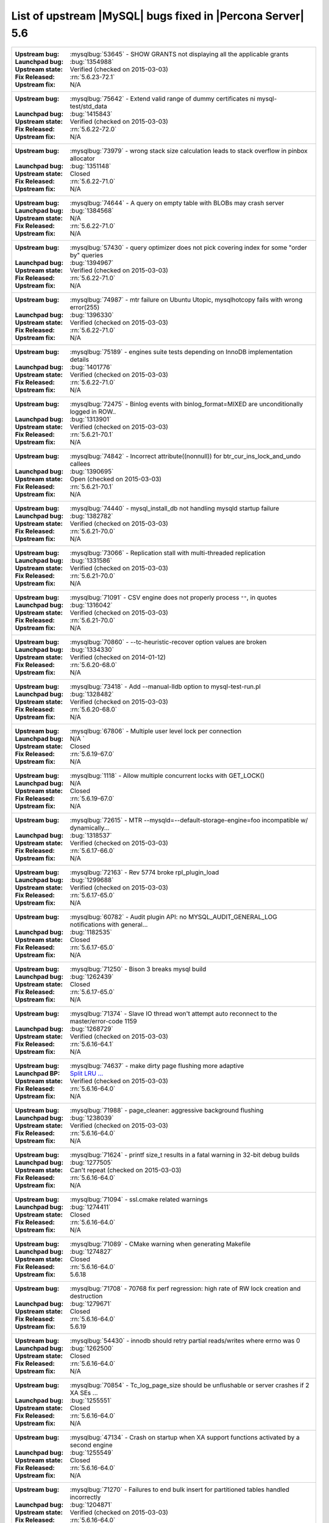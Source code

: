 .. _upstream_bug_fixes:

=============================================================
 List of upstream |MySQL| bugs fixed in |Percona Server| 5.6
=============================================================

+-------------------------------------------------------------------------------------------------------------+
|:Upstream bug: :mysqlbug:`53645` - SHOW GRANTS not displaying all the applicable grants                      |
|:Launchpad bug: :bug:`1354988`                                                                               |
|:Upstream state: Verified (checked on 2015-03-03)                                                            |
|:Fix Released: :rn:`5.6.23-72.1`                                                                             |
|:Upstream fix: N/A                                                                                           |
+-------------------------------------------------------------------------------------------------------------+
|:Upstream bug: :mysqlbug:`75642` - Extend valid range of dummy certificates ni mysql-test/std_data           |
|:Launchpad bug: :bug:`1415843`                                                                               |
|:Upstream state: Verified (checked on 2015-03-03)                                                            |
|:Fix Released: :rn:`5.6.22-72.0`                                                                             |
|:Upstream fix: N/A                                                                                           |
+-------------------------------------------------------------------------------------------------------------+
|:Upstream bug: :mysqlbug:`73979` - wrong stack size calculation leads to stack overflow in pinbox allocator  |
|:Launchpad bug: :bug:`1351148`                                                                               |
|:Upstream state: Closed                                                                                      |
|:Fix Released: :rn:`5.6.22-71.0`                                                                             |
|:Upstream fix: N/A                                                                                           |
+-------------------------------------------------------------------------------------------------------------+
|:Upstream bug: :mysqlbug:`74644` - A query on empty table with BLOBs may crash server                        |
|:Launchpad bug: :bug:`1384568`                                                                               |
|:Upstream state: N/A                                                                                         |
|:Fix Released: :rn:`5.6.22-71.0`                                                                             |
|:Upstream fix: N/A                                                                                           |
+-------------------------------------------------------------------------------------------------------------+
|:Upstream bug: :mysqlbug:`57430` - query optimizer does not pick covering index for some "order by" queries  |
|:Launchpad bug: :bug:`1394967`                                                                               |
|:Upstream state: Verified (checked on 2015-03-03)                                                            |
|:Fix Released: :rn:`5.6.22-71.0`                                                                             |
|:Upstream fix: N/A                                                                                           |
+-------------------------------------------------------------------------------------------------------------+
|:Upstream bug: :mysqlbug:`74987` - mtr failure on Ubuntu Utopic, mysqlhotcopy fails with wrong error(255)    |
|:Launchpad bug: :bug:`1396330`                                                                               |
|:Upstream state: Verified (checked on 2015-03-03)                                                            |
|:Fix Released: :rn:`5.6.22-71.0`                                                                             |
|:Upstream fix: N/A                                                                                           |
+-------------------------------------------------------------------------------------------------------------+
|:Upstream bug: :mysqlbug:`75189` - engines suite tests depending on InnoDB implementation details            |
|:Launchpad bug: :bug:`1401776`                                                                               |
|:Upstream state: Verified (checked on 2015-03-03)                                                            |
|:Fix Released: :rn:`5.6.22-71.0`                                                                             |
|:Upstream fix: N/A                                                                                           |
+-------------------------------------------------------------------------------------------------------------+
|:Upstream bug: :mysqlbug:`72475` - Binlog events with binlog_format=MIXED are unconditionally logged in ROW..|
|:Launchpad bug: :bug:`1313901`                                                                               |
|:Upstream state: Verified (checked on 2015-03-03)                                                            |
|:Fix Released: :rn:`5.6.21-70.1`                                                                             |
|:Upstream fix: N/A                                                                                           |
+-------------------------------------------------------------------------------------------------------------+
|:Upstream bug: :mysqlbug:`74842` - Incorrect attribute((nonnull)) for btr_cur_ins_lock_and_undo callees      |
|:Launchpad bug: :bug:`1390695`                                                                               |
|:Upstream state: Open (checked on 2015-03-03)                                                                |
|:Fix Released: :rn:`5.6.21-70.1`                                                                             |
|:Upstream fix: N/A                                                                                           |
+-------------------------------------------------------------------------------------------------------------+
|:Upstream bug: :mysqlbug:`74440` - mysql_install_db not handling mysqld startup failure                      |
|:Launchpad bug: :bug:`1382782`                                                                               |
|:Upstream state: Verified (checked on 2015-03-03)                                                            |
|:Fix Released: :rn:`5.6.21-70.0`                                                                             |
|:Upstream fix: N/A                                                                                           |
+-------------------------------------------------------------------------------------------------------------+
|:Upstream bug: :mysqlbug:`73066` - Replication stall with multi-threaded replication                         |
|:Launchpad bug: :bug:`1331586`                                                                               |
|:Upstream state: Verified (checked on 2015-03-03)                                                            |
|:Fix Released: :rn:`5.6.21-70.0`                                                                             |
|:Upstream fix: N/A                                                                                           |
+-------------------------------------------------------------------------------------------------------------+
|:Upstream bug: :mysqlbug:`71091` - CSV engine does not properly process ``""``, in quotes                    |
|:Launchpad bug: :bug:`1316042`                                                                               |
|:Upstream state: Verified (checked on 2015-03-03)                                                            |
|:Fix Released: :rn:`5.6.21-70.0`                                                                             |
|:Upstream fix: N/A                                                                                           |
+-------------------------------------------------------------------------------------------------------------+
|:Upstream bug: :mysqlbug:`70860` - --tc-heuristic-recover option values are broken                           |
|:Launchpad bug: :bug:`1334330`                                                                               |
|:Upstream state: Verified (checked on 2014-01-12)                                                            |
|:Fix Released: :rn:`5.6.20-68.0`                                                                             |
|:Upstream fix: N/A                                                                                           |
+-------------------------------------------------------------------------------------------------------------+
|:Upstream bug: :mysqlbug:`73418` - Add --manual-lldb option to mysql-test-run.pl                             |
|:Launchpad bug: :bug:`1328482`                                                                               |
|:Upstream state: Verified (checked on 2015-03-03)                                                            |
|:Fix Released: :rn:`5.6.20-68.0`                                                                             |
|:Upstream fix: N/A                                                                                           |
+-------------------------------------------------------------------------------------------------------------+
|:Upstream bug: :mysqlbug:`67806` - Multiple user level lock per connection                                   |
|:Launchpad bug: N/A          `                                                                               |
|:Upstream state: Closed                                                                                      |
|:Fix Released: :rn:`5.6.19-67.0`                                                                             |
|:Upstream fix: N/A                                                                                           |
+-------------------------------------------------------------------------------------------------------------+
|:Upstream bug: :mysqlbug:`1118` - Allow multiple concurrent locks with GET_LOCK()                            |
|:Launchpad bug: N/A                                                                                          |
|:Upstream state: Closed                                                                                      |
|:Fix Released: :rn:`5.6.19-67.0`                                                                             |
|:Upstream fix: N/A                                                                                           |
+-------------------------------------------------------------------------------------------------------------+
|:Upstream bug: :mysqlbug:`72615` - MTR --mysqld=--default-storage-engine=foo incompatible w/ dynamically...  |
|:Launchpad bug: :bug:`1318537`                                                                               |
|:Upstream state: Verified (checked on 2015-03-03)                                                            |
|:Fix Released: :rn:`5.6.17-66.0`                                                                             |
|:Upstream fix: N/A                                                                                           |
+-------------------------------------------------------------------------------------------------------------+
|:Upstream bug: :mysqlbug:`72163` - Rev 5774 broke rpl_plugin_load                                            |
|:Launchpad bug: :bug:`1299688`                                                                               |
|:Upstream state: Verified (checked on 2015-03-03)                                                            |
|:Fix Released: :rn:`5.6.17-65.0`                                                                             |
|:Upstream fix: N/A                                                                                           |
+-------------------------------------------------------------------------------------------------------------+
|:Upstream bug: :mysqlbug:`60782` - Audit plugin API: no MYSQL_AUDIT_GENERAL_LOG notifications with general...|
|:Launchpad bug: :bug:`1182535`                                                                               |
|:Upstream state: Closed                                                                                      |
|:Fix Released: :rn:`5.6.17-65.0`                                                                             |
|:Upstream fix: N/A                                                                                           |
+-------------------------------------------------------------------------------------------------------------+
|:Upstream bug: :mysqlbug:`71250` - Bison 3 breaks mysql build                                                |
|:Launchpad bug: :bug:`1262439`                                                                               |
|:Upstream state: Closed                                                                                      |
|:Fix Released: :rn:`5.6.17-65.0`                                                                             |
|:Upstream fix: N/A                                                                                           |
+-------------------------------------------------------------------------------------------------------------+
|:Upstream bug: :mysqlbug:`71374` - Slave IO thread won't attempt auto reconnect to the master/error-code 1159|
|:Launchpad bug: :bug:`1268729`                                                                               |
|:Upstream state: Verified (checked on 2015-03-03)                                                            |
|:Fix Released: :rn:`5.6.16-64.1`                                                                             |
|:Upstream fix: N/A                                                                                           |
+-------------------------------------------------------------------------------------------------------------+
|:Upstream bug: :mysqlbug:`74637` - make dirty page flushing more adaptive                                    |
|:Launchpad BP: `Split LRU ...   <https://blueprints.launchpad.net/percona-server/+spec/lru-manager-thread>`_ |
|:Upstream state: Verified (checked on 2015-03-03)                                                            |
|:Fix Released: :rn:`5.6.16-64.0`                                                                             |
|:Upstream fix: N/A                                                                                           |
+-------------------------------------------------------------------------------------------------------------+
|:Upstream bug: :mysqlbug:`71988` - page_cleaner: aggressive background flushing                              |
|:Launchpad bug: :bug:`1238039`                                                                               |
|:Upstream state: Verified (checked on 2015-03-03)                                                            |
|:Fix Released: :rn:`5.6.16-64.0`                                                                             |
|:Upstream fix: N/A                                                                                           |
+-------------------------------------------------------------------------------------------------------------+
|:Upstream bug: :mysqlbug:`71624` - printf size_t results in a fatal warning in 32-bit debug builds           |
|:Launchpad bug: :bug:`1277505`                                                                               |
|:Upstream state: Can't repeat (checked on 2015-03-03)                                                        |
|:Fix Released: :rn:`5.6.16-64.0`                                                                             |
|:Upstream fix: N/A                                                                                           |
+-------------------------------------------------------------------------------------------------------------+
|:Upstream bug: :mysqlbug:`71094` - ssl.cmake related warnings                                                |
|:Launchpad bug: :bug:`1274411`                                                                               |
|:Upstream state: Closed                                                                                      |
|:Fix Released: :rn:`5.6.16-64.0`                                                                             |
|:Upstream fix: N/A                                                                                           |
+-------------------------------------------------------------------------------------------------------------+
|:Upstream bug: :mysqlbug:`71089` - CMake warning when generating Makefile                                    |
|:Launchpad bug: :bug:`1274827`                                                                               |
|:Upstream state: Closed                                                                                      |
|:Fix Released: :rn:`5.6.16-64.0`                                                                             |
|:Upstream fix: 5.6.18                                                                                        |
+-------------------------------------------------------------------------------------------------------------+
|:Upstream bug: :mysqlbug:`71708` - 70768 fix perf regression: high rate of RW lock creation and destruction  |
|:Launchpad bug: :bug:`1279671`                                                                               |
|:Upstream state: Closed                                                                                      |
|:Fix Released: :rn:`5.6.16-64.0`                                                                             |
|:Upstream fix: 5.6.19                                                                                        |
+-------------------------------------------------------------------------------------------------------------+
|:Upstream bug: :mysqlbug:`54430` - innodb should retry partial reads/writes where errno was 0                |
|:Launchpad bug: :bug:`1262500`                                                                               |
|:Upstream state: Closed                                                                                      |
|:Fix Released: :rn:`5.6.16-64.0`                                                                             |
|:Upstream fix: N/A                                                                                           |
+-------------------------------------------------------------------------------------------------------------+
|:Upstream bug: :mysqlbug:`70854` - Tc_log_page_size should be unflushable or server crashes if 2 XA SEs ...  |
|:Launchpad bug: :bug:`1255551`                                                                               |
|:Upstream state: Closed                                                                                      |
|:Fix Released: :rn:`5.6.16-64.0`                                                                             |
|:Upstream fix: N/A                                                                                           |
+-------------------------------------------------------------------------------------------------------------+
|:Upstream bug: :mysqlbug:`47134` - Crash on startup when XA support functions activated by a second engine   |
|:Launchpad bug: :bug:`1255549`                                                                               |
|:Upstream state: Closed                                                                                      |
|:Fix Released: :rn:`5.6.16-64.0`                                                                             |
|:Upstream fix: N/A                                                                                           |
+-------------------------------------------------------------------------------------------------------------+
|:Upstream bug: :mysqlbug:`71270` - Failures to end bulk insert for partitioned tables handled incorrectly    |
|:Launchpad bug: :bug:`1204871`                                                                               |
|:Upstream state: Verified (checked on 2015-03-03)                                                            |
|:Fix Released: :rn:`5.6.16-64.0`                                                                             |
|:Upstream fix: N/A                                                                                           |
+-------------------------------------------------------------------------------------------------------------+
|:Upstream bug: :mysqlbug:`71217` - Threadpool - add thd_wait_begin/thd_wait_end to the network IO functions  |
|:Launchpad bug: :bug:`1159743`                                                                               |
|:Upstream state: Open (checked on 2015-03-03)                                                                |
|:Fix Released: :rn:`5.6.15-63.0`                                                                             |
|:Upstream fix: N/A                                                                                           |
+-------------------------------------------------------------------------------------------------------------+
|:Upstream bug: :mysqlbug:`41975` - Support for SSL options not included in mysqlbinlog                       |
|:Launchpad bug: :bug:`1258154`                                                                               |
|:Upstream state: Closed                                                                                      |
|:Fix Released: :rn:`5.6.15-63.0`                                                                             |
|:Upstream fix: N/A                                                                                           |
+-------------------------------------------------------------------------------------------------------------+
|:Upstream bug: :mysqlbug:`71092` - InnoDB FTS introduced new mutex sync level in 5.6.15, broke UNIV_SYNC ... |
|:Launchpad bug: :bug:`1258154`                                                                               |
|:Upstream state: Closed                                                                                      |
|:Fix Released: :rn:`5.6.15-63.0`                                                                             |
|:Upstream fix: 5.6.12                                                                                        |
+-------------------------------------------------------------------------------------------------------------+
|:Upstream bug: :mysqlbug:`75595` - Compute InnoDB redo log block checksums faster                            |
|:Launchpad BP: `<https://blueprints.launchpad.net/percona-server/+spec/more-efficient-log-block-checksums>`_ |
|:Upstream state: Verified (checked on 2015-03-03)                                                            |
|:Fix Released: :rn:`5.6.14-62.0`                                                                             |
|:Upstream fix: N/A                                                                                           |
+-------------------------------------------------------------------------------------------------------------+
|:Upstream bug: :mysqlbug:`71411` - buf_flush_LRU() does not return correct number in case of compressed pages|
|:Launchpad bug: :bug:`1231918`                                                                               |
|:Upstream state: Verified (checked on 2015-03-03)                                                            |
|:Fix Released: :rn:`5.6.13-61.0`                                                                             |
|:Upstream fix: N/A                                                                                           |
+-------------------------------------------------------------------------------------------------------------+
|:Upstream bug: :mysqlbug:`70417` - rw_lock_x_lock_func_nowait() calls os_thread_get_curr_id() mostly ...     |
|:Launchpad bug: :bug:`1230220`                                                                               |
|:Upstream state: Closed                                                                                      |
|:Fix Released: :rn:`5.6.13-61.0`                                                                             |
|:Upstream fix: 5.6.16                                                                                        |
+-------------------------------------------------------------------------------------------------------------+
|:Upstream bug: :mysqlbug:`70490` - Suppression is too strict on some systems                                 |
|:Launchpad bug: :bug:`1205196`                                                                               |
|:Upstream state: No Feedback (checked on 2015-03-03)                                                         |
|:Fix Released: :rn:`5.6.13-61.0`                                                                             |
|:Upstream fix: N/A                                                                                           |
+-------------------------------------------------------------------------------------------------------------+
|:Upstream bug: :mysqlbug:`64556` - Interrupting a query inside InnoDB causes an unrelated warning to be ...  |
|:Launchpad bug: :bug:`1115158`                                                                               |
|:Upstream state: Closed                                                                                      |
|:Fix Released: :rn:`5.6.13-61.0`                                                                             |
|:Upstream fix: 5.6.14                                                                                        |
+-------------------------------------------------------------------------------------------------------------+
|:Upstream bug: :mysqlbug:`70500` - Page cleaner should perform LRU flushing regardless of server activity    |
|:Launchpad bug: :bug:`1234562`                                                                               |
|:Upstream state: Verified (checked on 2015-03-03)                                                            |
|:Fix Released: :rn:`5.6.13-61.0`                                                                             |
|:Upstream fix: N/A                                                                                           |
+-------------------------------------------------------------------------------------------------------------+
|:Upstream bug: :mysqlbug:`60682` - deadlock from thd_security_context                                        |
|:Launchpad bug: :bug:`1115048`                                                                               |
|:Upstream state: Closed                                                                                      |
|:Fix Released: :rn:`5.6.13-61.0`                                                                             |
|:Upstream fix: N/A                                                                                           |
+-------------------------------------------------------------------------------------------------------------+
|:Upstream bug: :mysqlbug:`70489` - Crash when using AES_ENCRYPT on empty string                              |
|:Launchpad bug: :bug:`1201033`                                                                               |
|:Upstream state: Unsupported                                                                                 |
|:Fix Released: :rn:`5.6.13-61.0`                                                                             |
|:Upstream fix: N/A                                                                                           |
+-------------------------------------------------------------------------------------------------------------+
|:Upstream bug: :mysqlbug:`68481` - InnoDB LRU flushing for MySQL 5.6 needs work                              |
|:Launchpad bug: :bug:`1232406`                                                                               |
|:Upstream state: Verified (checked on 2015-03-03)                                                            |
|:Fix Released: :rn:`5.6.13-61.0`                                                                             |
|:Upstream fix: N/A                                                                                           |
+-------------------------------------------------------------------------------------------------------------+
|:Upstream bug: :mysqlbug:`70453` - Add hard timeouts to page cleaner flushes                                 |
|:Launchpad bug: :bug:`1232101`                                                                               |
|:Upstream state: Verified (checked on 2015-03-03)                                                            |
|:Fix Released: :rn:`5.6.13-61.0`                                                                             |
|:Upstream fix: N/A                                                                                           |
+-------------------------------------------------------------------------------------------------------------+
|:Upstream bug: :mysqlbug:`69170` - buf_flush_LRU is lazy                                                     |
|:Launchpad bug: :bug:`1231918`                                                                               |
|:Upstream state: Verified (checked on 2015-03-03)                                                            |
|:Fix Released: :rn:`5.6.13-61.0`                                                                             |
|:Upstream fix: N/A                                                                                           |
+-------------------------------------------------------------------------------------------------------------+
|:Upstream bug: :mysqlbug:`68555` - thread convoys from log_checkpoint_margin with innodb_buffer_pool_inst... |
|:Launchpad bug: :bug:`1236884`                                                                               |
|:Upstream state: Verified (checked on 2015-03-03)                                                            |
|:Fix Released: :rn:`5.6.13-61.0`                                                                             |
|:Upstream fix: N/A                                                                                           |
+-------------------------------------------------------------------------------------------------------------+
|:Upstream bug: :mysqlbug:`70228` - Is buf_LRU_free_page() really supposed to make non-zip block sticky at ...|
|:Launchpad bug: :bug:`1220544`                                                                               |
|:Upstream state: Closed                                                                                      |
|:Fix Released: :rn:`5.6.13-60.6`                                                                             |
|:Upstream fix: N/A                                                                                           |
+-------------------------------------------------------------------------------------------------------------+
|:Upstream bug: :mysqlbug:`69617` - 5.6.12 removed UNIV_SYNC_DEBUG from UNIV_DEBUG                            |
|:Launchpad bug: :bug:`1216815`                                                                               |
|:Upstream state: Closed                                                                                      |
|:Fix Released: :rn:`5.6.13-60.6`                                                                             |
|:Upstream fix: 5.6.16                                                                                        |
+-------------------------------------------------------------------------------------------------------------+
|:Upstream bug: :mysqlbug:`69258` - does buf_LRU_buf_pool_running_out need to lock buffer pool mutexes        |
|:Launchpad bug: :bug:`1219842`                                                                               |
|:Upstream state: Not a Bug                                                                                   |
|:Fix Released: :rn:`5.6.13-60.6`                                                                             |
|:Upstream fix: N/A                                                                                           |
+-------------------------------------------------------------------------------------------------------------+
|:Upstream bug: :mysqlbug:`70216` - Unnecessary overhead from persistent adaptive hash index latches          |
|:Launchpad bug: :bug:`1218347`                                                                               |
|:Upstream state: Closed                                                                                      |
|:Fix Released: :rn:`5.6.13-60.6`                                                                             |
|:Upstream fix: N/A                                                                                           |
+-------------------------------------------------------------------------------------------------------------+
|:Upstream bug: :mysqlbug:`62018` - innodb adaptive hash index mutex contention                               |
|:Launchpad bug: :bug:`1216804`                                                                               |
|:Upstream state: Verified (checked on 2015-03-03)                                                            |
|:Fix Released: :rn:`5.6.13-60.6`                                                                             |
|:Upstream fix: N/A                                                                                           |
+-------------------------------------------------------------------------------------------------------------+
|:Upstream bug: :mysqlbug:`54814` - make BUF_READ_AHEAD_AREA a constant                                       |
|:Launchpad bug: :bug:`1186974`                                                                               |
|:Upstream state: Closed                                                                                      |
|:Fix Released: :rn:`5.6.13-60.5`                                                                             |
|:Upstream fix: N/A                                                                                           |
+-------------------------------------------------------------------------------------------------------------+
|:Upstream bug: :mysqlbug:`69179` - accessing information_schema.partitions causes plans to change            |
|:Launchpad bug: :bug:`1192354`                                                                               |
|:Upstream state: Closed                                                                                      |
|:Fix Released: :rn:`5.6.13-60.5`                                                                             |
|:Upstream fix: 5.6.14                                                                                        |
+-------------------------------------------------------------------------------------------------------------+
|:Upstream bug: :mysqlbug:`42415` - UPDATE/DELETE with LIMIT clause unsafe for SBL even with ORDER BY PK ...  |
|:Launchpad bug: :bug:`1132194`                                                                               |
|:Upstream state: Verified (checked on 2015-03-03)                                                            |
|:Fix Released: :rn:`5.6.13-60.5`                                                                             |
|:Upstream fix: N/A                                                                                           |
+-------------------------------------------------------------------------------------------------------------+
|:Upstream bug: :mysqlbug:`69639` - mysql failed to build with dtrace Sun D 1.11                              |
|:Launchpad bug: :bug:`1196460`                                                                               |
|:Upstream state: Open (checked on 2015-03-03)                                                                |
|:Fix Released: :rn:`5.6.13-60.5`                                                                             |
|:Upstream fix: N/A                                                                                           |
+-------------------------------------------------------------------------------------------------------------+
|:Upstream bug: :mysqlbug:`69524` - Some tests for table cache variables fail if open files limit is too low  |
|:Launchpad bug: :bug:`1182572`                                                                               |
|:Upstream state: Closed                                                                                      |
|:Fix Released: :rn:`5.6.12-60.4`                                                                             |
|:Upstream fix: N/A                                                                                           |
+-------------------------------------------------------------------------------------------------------------+
|:Upstream bug: :mysqlbug:`68354` - Server crashes on update/join FEDERATED + local table when only 1 local...|
|:Launchpad bug: :bug:`1182572`                                                                               |
|:Upstream state: N/A                                                                                         |
|:Fix Released: :rn:`5.6.12-60.4`                                                                             |
|:Upstream fix: N/A                                                                                           |
+-------------------------------------------------------------------------------------------------------------+
|:Upstream bug: :mysqlbug:`69856` - mysql_install_db does not function properly in 5.6 for debug builds       |
|:Launchpad bug: :bug:`1179359`                                                                               |
|:Upstream state: Verified (checked on 2015-03-03)                                                            |
|:Fix Released: :rn:`5.6.12-60.4`                                                                             |
|:Upstream fix: N/A                                                                                           |
+-------------------------------------------------------------------------------------------------------------+
|:Upstream bug: :mysqlbug:`71603` - file name is not escaped in binlog for LOAD DATA INFILE statement         |
|:Launchpad bug: :bug:`1277351`                                                                               |
|:Upstream state: N/A                                                                                         |
|:Fix Released: :rn:`5.6.11-60.3`                                                                             |
|:Upstream fix: N/A                                                                                           |
+-------------------------------------------------------------------------------------------------------------+
|:Upstream bug: :mysqlbug:`71183` - os_file_fsync() should handle fsync() returning EINTR                     |
|:Launchpad bug: :bug:`1262651`                                                                               |
|:Upstream state: Verified (checked on 2015-03-03)                                                            |
|:Fix Released: :rn:`5.6.11-60.3`                                                                             |
|:Upstream fix: N/A                                                                                           |
+-------------------------------------------------------------------------------------------------------------+
|:Upstream bug: :mysqlbug:`63451` - atomic/x86-gcc.h:make_atomic_cas_body64 potential miscompilation bug      |
|:Launchpad bug: :bug:`878022`                                                                                |
|:Upstream state: Closed                                                                                      |
|:Fix Released: :rn:`5.6.11-60.3`                                                                             |
|:Upstream fix: 5.6.16                                                                                        |
+-------------------------------------------------------------------------------------------------------------+
|:Upstream bug: :mysqlbug:`70277` - last argument of LOAD DATA ... SET ... statement repeated twice in binlog |
|:Launchpad bug: :bug:`1223196`                                                                               |
|:Upstream state: Closed                                                                                      |
|:Fix Released: :rn:`5.6.11-60.3`                                                                             |
|:Upstream fix: 5.6.15                                                                                        |
+-------------------------------------------------------------------------------------------------------------+
|:Upstream bug: :mysqlbug:`69252` - All the parts.partition_max* tests are broken with MTR --parallel         |
|:Launchpad bug: :bug:`1180481`                                                                               |
|:Upstream state: Closed                                                                                      |
|:Fix Released: :rn:`5.6.11-60.3`                                                                             |
|:Upstream fix: 5.6.15                                                                                        |
+-------------------------------------------------------------------------------------------------------------+
|:Upstream bug: :mysqlbug:`69265` - -DBUILD_CONFIG=mysql_release -DWITH_DEBUG=ON fails 4 and skips 27 MTR ... |
|:Launchpad bug: :bug:`1163135`                                                                               |
|:Upstream state: Closed                                                                                      |
|:Fix Released: :rn:`5.6.11-60.3`                                                                             |
|:Upstream fix: N/A                                                                                           |
+-------------------------------------------------------------------------------------------------------------+
|:Upstream bug: :mysqlbug:`68714` - Remove literal statement digest values from perfschema tests              |
|:Launchpad bug: :bug:`1157078`                                                                               |
|:Upstream state: Verified (checked on 2015-03-03)                                                            |
|:Fix Released: :rn:`5.6.11-60.3`                                                                             |
|:Upstream fix: N/A                                                                                           |
+-------------------------------------------------------------------------------------------------------------+
|:Upstream bug: :mysqlbug:`68635` - Doc: Multiple issues with performance_schema_max_statement_classes        |
|:Launchpad bug: :bug:`1157075`                                                                               |
|:Upstream state: Closed                                                                                      |
|:Fix Released: :rn:`5.6.11-60.3`                                                                             |
|:Upstream fix: N/A                                                                                           |
+-------------------------------------------------------------------------------------------------------------+
|:Upstream bug: :mysqlbug:`68800` - client doesn't read plugin-dir from my.cnf set by MYSQL_READ_DEFAULT_FILE |
|:Launchpad bug: :bug:`1155859`                                                                               |
|:Upstream state: Closed                                                                                      |
|:Fix Released: :rn:`5.6.11-60.3`                                                                             |
|:Upstream fix: 5.6.12                                                                                        |
+-------------------------------------------------------------------------------------------------------------+
|:Upstream bug: :mysqlbug:`69124` - Incorrect truncation of long SET expression in LOAD DATA can cause SQL ...|
|:Launchpad bug: :bug:`1175519`                                                                               |
|:Upstream state: N/A                                                                                         |
|:Fix Released: :rn:`5.6.11-60.3`                                                                             |
|:Upstream fix: N/A                                                                                           |
+-------------------------------------------------------------------------------------------------------------+
|:Upstream bug: :mysqlbug:`68970` - fsp_reserve_free_extents switches from small to big tblspace handling ... |
|:Launchpad bug: :bug:`1169494`                                                                               |
|:Upstream state: Closed                                                                                      |
|:Fix Released: :rn:`5.6.11-60.3`                                                                             |
|:Upstream fix: N/A                                                                                           |
+-------------------------------------------------------------------------------------------------------------+
|:Upstream bug: :mysqlbug:`68713` - create_duplicate_weedout_tmp_table() leaves key_part_flag uninitialized   |
|:Launchpad bug: :bug:`1157037`                                                                               |
|:Upstream state: Verified (checked on 2015-03-03)                                                            |
|:Fix Released: :rn:`5.6.11-60.3`                                                                             |
|:Upstream fix: N/A                                                                                           |
+-------------------------------------------------------------------------------------------------------------+
|:Upstream bug: :mysqlbug:`68490` - slave_max_allowed_packet Not Honored on Slave IO Connect                  |
|:Launchpad bug: :bug:`1135097`                                                                               |
|:Upstream state: Closed                                                                                      |
|:Fix Released: :rn:`5.6.11-60.3`                                                                             |
|:Upstream fix: 5.6.12                                                                                        |
+-------------------------------------------------------------------------------------------------------------+
|:Upstream bug: :mysqlbug:`68999` - SSL_OP_NO_COMPRESSION not defined                                         |
|:Launchpad bug: :bug:`1183610`                                                                               |
|:Upstream state: Verified (checked on 2015-03-03)                                                            |
|:Fix Released: :rn:`5.6.11-60.3`                                                                             |
|:Upstream fix: N/A                                                                                           |
+-------------------------------------------------------------------------------------------------------------+
|:Upstream bug: :mysqlbug:`68845` - Unnecessary log_sys->mutex reacquisition in mtr_log_reserve_and_write()   |
|:Launchpad bug: :bug:`1163439`                                                                               |
|:Upstream state: Verified (checked on 2015-03-03)                                                            |
|:Fix Released: :rn:`5.6.11-60.3`                                                                             |
|:Upstream fix: N/A                                                                                           |
+-------------------------------------------------------------------------------------------------------------+
|:Upstream bug: :mysqlbug:`62578` - mysql client aborts connection on terminal resize                         |
|:Launchpad bug: :bug:`925343`                                                                                |
|:Upstream state: Closed                                                                                      |
|:Fix Released: :rn:`5.6.11-60.3`                                                                             |
|:Upstream fix: 5.6.12                                                                                        |
+-------------------------------------------------------------------------------------------------------------+
|:Upstream bug: :mysqlbug:`49169` - read_view_open_now is inefficient with many concurrent sessions           |
|:Launchpad bug: :bug:`1131187` and :bug:`1131189`                                                            |
|:Upstream state: Closed                                                                                      |
|:Fix Released: :rn:`5.6.11-60.3`                                                                             |
|:Upstream fix: N/A                                                                                           |
+-------------------------------------------------------------------------------------------------------------+
|:Upstream bug: :mysqlbug:`63144` - CREATE TABLE IF NOT EXISTS metadata lock is too restrictive               |
|:Launchpad bug: :bug:`1127008`                                                                               |
|:Upstream state: Closed                                                                                      |
|:Fix Released: :rn:`5.6.11-60.3`                                                                             |
|:Upstream fix: 5.6.13                                                                                        |
+-------------------------------------------------------------------------------------------------------------+
|:Upstream bug: :mysqlbug:`68477` - Suboptimal code in skip_trailing_space()                                  |
|:Launchpad bug: :bug:`1132351`                                                                               |
|:Upstream state: Closed                                                                                      |
|:Fix Released: :rn:`5.6.11-60.3`                                                                             |
|:Upstream fix: N/A                                                                                           |
+-------------------------------------------------------------------------------------------------------------+
|:Upstream bug: :mysqlbug:`68476` - Suboptimal code in my_strnxfrm_simple()                                   |
|:Launchpad bug: :bug:`1132350`                                                                               |
|:Upstream state: Closed                                                                                      |
|:Fix Released: :rn:`5.6.11-60.3`                                                                             |
|:Upstream fix: N/A                                                                                           |
+-------------------------------------------------------------------------------------------------------------+
|:Upstream bug: :mysqlbug:`67504` - Duplicate error in replication with slave triggers and auto increment     |
|:Launchpad bug: :bug:`1068210`                                                                               |
|:Upstream state: Closed                                                                                      |
|:Fix Released: :rn:`5.6.11-60.3`                                                                             |
|:Upstream fix: N/A                                                                                           |
+-------------------------------------------------------------------------------------------------------------+
|:Upstream bug: :mysqlbug:`67974` - Server crashes in add_identifier on concurrent ALTER TABLE and SHOW ENGINE|
|:Launchpad bug: :bug:`1017192`                                                                               |
|:Upstream state: Closed                                                                                      |
|:Fix Released: :rn:`5.6.11-60.3`                                                                             |
|:Upstream fix: 5.6.12                                                                                        |
+-------------------------------------------------------------------------------------------------------------+
|:Upstream bug: :mysqlbug:`68045` - security vulnerability CVE-2012-4414                                      |
|:Launchpad bug: :bug:`1049871`                                                                               |
|:Upstream state: N/A                                                                                         |
|:Fix Released: :rn:`5.6.11-60.3`                                                                             |
|:Upstream fix: N/A                                                                                           |
+-------------------------------------------------------------------------------------------------------------+
|:Upstream bug: :mysqlbug:`66550` - security vulnerability CVE-2012-4414                                      |
|:Launchpad bug: :bug:`1049871`                                                                               |
|:Upstream state: N/A                                                                                         |
|:Fix Released: :rn:`5.6.11-60.3`                                                                             |
|:Upstream fix: N/A                                                                                           |
+-------------------------------------------------------------------------------------------------------------+
|:Upstream bug: :mysqlbug:`67685` - security vulnerability CVE-2012-5611                                      |
|:Launchpad bug: :bug:`1083377`                                                                               |
|:Upstream state: N/A                                                                                         |
|:Fix Released: :rn:`5.6.11-60.3`                                                                             |
|:Upstream fix: N/A                                                                                           |
+-------------------------------------------------------------------------------------------------------------+
|:Upstream bug: :mysqlbug:`66237` - Temporary files created by binary log cache are not purged after transa...|
|:Launchpad bug: :bug:`1070856`                                                                               |
|:Upstream state: Closed                                                                                      |
|:Fix Released: :rn:`5.6.11-60.3`                                                                             |
|:Upstream fix: N/A                                                                                           |
+-------------------------------------------------------------------------------------------------------------+
|:Upstream bug: :mysqlbug:`54430` - innodb should retry partial reads/writes where errno was 0                |
|:Launchpad bug: :bug:`1079596`                                                                               |
|:Upstream state: Closed                                                                                      |
|:Fix Released: :rn:`5.6.11-60.3`                                                                             |
|:Upstream fix: N/A                                                                                           |
+-------------------------------------------------------------------------------------------------------------+
|:Upstream bug: :mysqlbug:`62856` - Check for "stack overrun" doesn't work with gcc-4.6, server crashes       |
|:Launchpad bug: :bug:`1042517`                                                                               |
|:Upstream state: Closed                                                                                      |
|:Fix Released: :rn:`5.6.11-60.3`                                                                             |
|:Upstream fix: N/A                                                                                           |
+-------------------------------------------------------------------------------------------------------------+
|:Upstream bug: :mysqlbug:`61180` - korr/store macros in my_global.h assume the argument to be a char pointer |
|:Launchpad bug: :bug:`1042517`                                                                               |
|:Upstream state: Closed                                                                                      |
|:Fix Released: :rn:`5.6.11-60.3`                                                                             |
|:Upstream fix: N/A                                                                                           |
+-------------------------------------------------------------------------------------------------------------+
|:Upstream bug: :mysqlbug:`61178` - Incorrect implementation of intersect(ulonglong) in non-optimized Bitmap..|
|:Launchpad bug: :bug:`1042517`                                                                               |
|:Upstream state: Verified (checked on 2015-03-03)                                                            |
|:Fix Released: :rn:`5.6.11-60.3`                                                                             |
|:Upstream fix: N/A                                                                                           |
+-------------------------------------------------------------------------------------------------------------+
|:Upstream bug: :mysqlbug:`54127` - mysqld segfaults when built using --with-max-indexes=128                  |
|:Launchpad bug: :bug:`1042517`                                                                               |
|:Upstream state: Closed                                                                                      |
|:Fix Released: :rn:`5.6.11-60.3`                                                                             |
|:Upstream fix: N/A                                                                                           |
+-------------------------------------------------------------------------------------------------------------+
|:Upstream bug: :mysqlbug:`64800` - mysqldump with --include-master-host-port putting quotes around port no.  | 
|:Launchpad bug: :bug:`1013432`                                                                               |
|:Upstream state: Verified (checked on 2015-03-03)                                                            |
|:Fix Released: :rn:`5.6.11-60.3`                                                                             |
|:Upstream fix: N/A                                                                                           |
+-------------------------------------------------------------------------------------------------------------+
|:Upstream bug: :mysqlbug:`66301` - INSERT ... ON DUPLICATE KEY UPDATE + innodb_autoinc_lock_mode=1 is broken |
|:Launchpad bug: :bug:`1035225`                                                                               |
|:Upstream state: Closed                                                                                      |
|:Fix Released: :rn:`5.6.11-60.3`                                                                             |
|:Upstream fix: 5.6.12                                                                                        |
+-------------------------------------------------------------------------------------------------------------+
|:Upstream bug: :mysqlbug:`60743` - typo in cmake/dtrace.cmake                                                |
|:Launchpad bug: :bug:`1013455`                                                                               |
|:Upstream state: Closed                                                                                      |
|:Fix Released: :rn:`5.6.11-60.3`                                                                             |
|:Upstream fix: 5.6.13                                                                                        |
+-------------------------------------------------------------------------------------------------------------+
|:Upstream bug: :mysqlbug:`64663` - Segfault when adding indexes to InnoDB temporary tables                   |
|:Launchpad bug: :bug:`999147`                                                                                |
|:Upstream state: N/A                                                                                         |
|:Fix Released: :rn:`5.6.11-60.3`                                                                             |
|:Upstream fix: N/A                                                                                           |
+-------------------------------------------------------------------------------------------------------------+
|:Upstream bug: :mysqlbug:`64432` - Bug :mysqlbug:`54330` (Broken fast index creation) was never fixed in 5.5 |
|:Launchpad bug: :bug:`939485`                                                                                |
|:Upstream state: Closed                                                                                      |
|:Fix Released: :rn:`5.6.11-60.3`                                                                             |
|:Upstream fix: N/A                                                                                           |
+-------------------------------------------------------------------------------------------------------------+
|:Upstream bug: :mysqlbug:`25007` - memory tables with dynamic rows format                                    |
|:Launchpad bug: :bug:`1148822`                                                                               |
|:Upstream state: Verified (checked on 2015-03-03)                                                            |
|:Fix Released: :rn:`5.6.11-60.3`                                                                             |
|:Upstream fix: N/A                                                                                           |
+-------------------------------------------------------------------------------------------------------------+
|:Upstream bug: :mysqlbug:`61595` - mysql-test/include/wait_for_slave_param.inc timeout logic is incorrect    |
|:Launchpad bug: :bug:`800035`                                                                                |
|:Upstream state: Verified (checked on 2015-03-03)                                                            |
|:Fix Released: :rn:`5.6.11-60.3`                                                                             |
|:Upstream fix: N/A                                                                                           |
+-------------------------------------------------------------------------------------------------------------+
|:Upstream bug: :mysqlbug:`54160` - InnoDB should retry on failed read or write, not immediately panic        |
|:Launchpad bug: :bug:`764395`                                                                                |
|:Upstream state: Closed                                                                                      |
|:Fix Released: :rn:`5.6.11-60.3`                                                                             |
|:Upstream fix: N/A                                                                                           |
+-------------------------------------------------------------------------------------------------------------+
|:Upstream bug: :mysqlbug:`68116` - InnoDB monitor may hit an assertion error in buf_page_get_gen in debug ...|
|:Launchpad bug: :bug:`1100178`                                                                               |
|:Upstream state: Closed                                                                                      |
|:Fix Released: :rn:`5.6.10-60.2`                                                                             |
|:Upstream fix: 5.6.22                                                                                        |
+-------------------------------------------------------------------------------------------------------------+
|:Upstream bug: :mysqlbug:`65946` - Sid_map::Sid_map calls DBUG which may have unitialized THR_KEY_mysys and..|
|:Launchpad bug: :bug:`1050758`                                                                               |
|:Upstream state: Duplicate/Closed                                                                            |
|:Fix Released: :rn:`5.6.5-60.0`                                                                              |
|:Upstream fix: 5.6.15                                                                                        |
+-------------------------------------------------------------------------------------------------------------+
|:Upstream bug: :mysqlbug:`20001` - Support for temp-tables in INFORMATION_SCHEMA                             |
|:Launchpad bug: N/A                                                                                          |
|:Upstream state: Verified (checked on 2015-03-03)                                                            |
|:Fix Released: :rn:`5.6.5-60.0`                                                                              |
|:Upstream fix: N/A                                                                                           |
+-------------------------------------------------------------------------------------------------------------+
|:Upstream bug: :mysqlbug:`69146` - Optimization in buf_pool_get_oldest_modification if srv_buf_pool_instances|
|:Launchpad bug: :bug:`1176496`                                                                               |
|:Upstream state: Verified (checked on 2015-03-03)                                                            |
|:Fix Released: :rn:`5.6.5-60.0`                                                                              |
|:Upstream fix: N/A                                                                                           |
+-------------------------------------------------------------------------------------------------------------+

